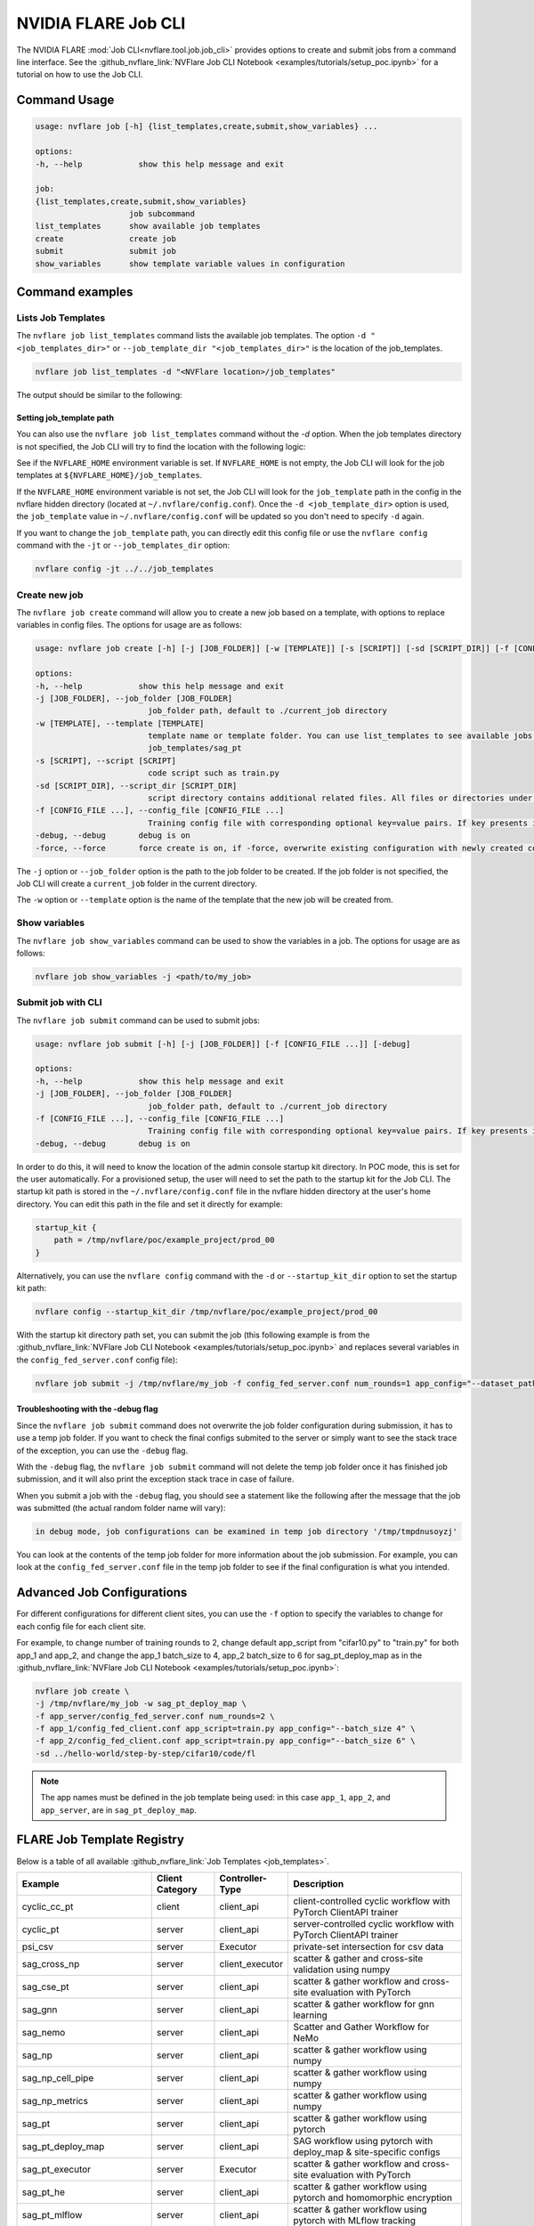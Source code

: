 .. _job_cli:

#########################
NVIDIA FLARE Job CLI
#########################

The NVIDIA FLARE :mod:`Job CLI<nvflare.tool.job.job_cli>` provides options to create and submit
jobs from a command line interface. See the :github_nvflare_link:`NVFlare Job CLI Notebook <examples/tutorials/setup_poc.ipynb>`
for a tutorial on how to use the Job CLI.

***********************
Command Usage
***********************

.. code-block::

    usage: nvflare job [-h] {list_templates,create,submit,show_variables} ...

    options:
    -h, --help            show this help message and exit

    job:
    {list_templates,create,submit,show_variables}
                        job subcommand
    list_templates      show available job templates
    create              create job
    submit              submit job
    show_variables      show template variable values in configuration


*****************
Command examples
*****************

Lists Job Templates
===================

The ``nvflare job list_templates`` command lists the available job templates. The option
``-d "<job_templates_dir>"`` or ``--job_template_dir "<job_templates_dir>"`` is the location of
the job_templates.

.. code-block:: shell

    nvflare job list_templates -d "<NVFlare location>/job_templates"

The output should be similar to the following:

.. code-block::shell

    The following job templates are available: 

    ------------------------------------------------------------------------------------------------------------------------
    name                 Description                                                  Controller Type      Client Category     
    ------------------------------------------------------------------------------------------------------------------------
    sag_cross_np         scatter & gather and cross-site validation using numpy       server               client executor     
    sag_pt               scatter & gather workflow using pytorch                      server               client_api          
    sag_pt_ddp           scatter & gather workflow using pytorch + ddp                server               client_api          
    sag_pt_deploy_map    SAG workflow with pytorch, deploy_map, site-specific configs server               client_api          
    sag_tf               scatter & gather workflow using TensorFlow                   server               client_api          
    stats_df             FedStats: tabular data with pandas                           server               stats executor      
    stats_image          FedStats: image intensity histogram                          server               stats executor      
    ------------------------------------------------------------------------------------------------------------------------


Setting job_template path
-------------------------
You can also use the ``nvflare job list_templates`` command without the `-d` option. When the job templates directory
is not specified, the Job CLI will try to find the location with the following logic:

See if the ``NVFLARE_HOME`` environment variable is set. If ``NVFLARE_HOME`` is not empty, the Job CLI will look for the job templates at
``${NVFLARE_HOME}/job_templates``.
 
If the ``NVFLARE_HOME`` environment variable is not set, the Job CLI will look for the ``job_template`` path in the config in the nvflare
hidden directory (located at ``~/.nvflare/config.conf``). Once the ``-d <job_template_dir>`` option is used, the ``job_template`` value
in ``~/.nvflare/config.conf`` will be updated so you don't need to specify ``-d`` again. 

If you want to change the ``job_template`` path, you can directly edit this config file or use the ``nvflare config`` command with the
``-jt`` or ``--job_templates_dir`` option:

.. code-block:: shell

    nvflare config -jt ../../job_templates


Create new job
===================

The ``nvflare job create`` command will allow you to create a new job based on a template, with options to replace variables in config files.
The options for usage are as follows:

.. code-block::

    usage: nvflare job create [-h] [-j [JOB_FOLDER]] [-w [TEMPLATE]] [-s [SCRIPT]] [-sd [SCRIPT_DIR]] [-f [CONFIG_FILE ...]] [-debug] [-force]

    options:
    -h, --help            show this help message and exit
    -j [JOB_FOLDER], --job_folder [JOB_FOLDER]
                            job_folder path, default to ./current_job directory
    -w [TEMPLATE], --template [TEMPLATE]
                            template name or template folder. You can use list_templates to see available jobs from job templates, pick name such as 'sag_pt' as template name. Alternatively, you can use the path to the job template folder, such as
                            job_templates/sag_pt
    -s [SCRIPT], --script [SCRIPT]
                            code script such as train.py
    -sd [SCRIPT_DIR], --script_dir [SCRIPT_DIR]
                            script directory contains additional related files. All files or directories under this directory will be copied over to the custom directory.
    -f [CONFIG_FILE ...], --config_file [CONFIG_FILE ...]
                            Training config file with corresponding optional key=value pairs. If key presents in the preceding config file, the value in the config file will be overwritten by the new value
    -debug, --debug       debug is on
    -force, --force       force create is on, if -force, overwrite existing configuration with newly created configurations

The ``-j`` option or ``--job_folder`` option is the path to the job folder to be created. If the job folder is not specified, the Job CLI will create a
``current_job`` folder in the current directory.

The ``-w`` option or ``--template`` option is the name of the template that the new job will be created from.


Show variables
===============
The ``nvflare job show_variables`` command can be used to show the variables in a job. The options for usage are as follows:

.. code-block:: shell

    nvflare job show_variables -j <path/to/my_job>


Submit job with CLI
===================

The ``nvflare job submit`` command can be used to submit jobs:

.. code-block::

    usage: nvflare job submit [-h] [-j [JOB_FOLDER]] [-f [CONFIG_FILE ...]] [-debug]

    options:
    -h, --help            show this help message and exit
    -j [JOB_FOLDER], --job_folder [JOB_FOLDER]
                            job_folder path, default to ./current_job directory
    -f [CONFIG_FILE ...], --config_file [CONFIG_FILE ...]
                            Training config file with corresponding optional key=value pairs. If key presents in the preceding config file, the value in the config file will be overwritten by the new value
    -debug, --debug       debug is on

In order to do this, it will need to know the location of the admin console
startup kit directory. In POC mode, this is set for the user automatically. For a provisioned setup, the user will need to set the path to
the startup kit for the Job CLI. The startup kit path is stored in the ``~/.nvflare/config.conf`` file in the nvflare hidden directory at
the user's home directory. You can edit this path in the file and set it directly for example:

.. code-block:: shell

    startup_kit {
        path = /tmp/nvflare/poc/example_project/prod_00
    }

Alternatively, you can use the ``nvflare config`` command with the ``-d`` or ``--startup_kit_dir`` option to set the startup kit path:

.. code-block:: shell

    nvflare config --startup_kit_dir /tmp/nvflare/poc/example_project/prod_00

With the startup kit directory path set, you can submit the job (this following example is from the
:github_nvflare_link:`NVFlare Job CLI Notebook <examples/tutorials/setup_poc.ipynb>` and
replaces several variables in the ``config_fed_server.conf`` config file):

.. code-block:: shell

    nvflare job submit -j /tmp/nvflare/my_job -f config_fed_server.conf num_rounds=1 app_config="--dataset_path /tmp/nvflare/data/cifar10"

Troubleshooting with the -debug flag
------------------------------------

Since the ``nvflare job submit`` command does not overwrite the job folder configuration during submission, it has to use a temp job folder. 
If you want to check the final configs submited to the server or simply want to see the stack trace of the exception, you can use the ``-debug`` flag. 

With the ``-debug`` flag, the ``nvflare job submit`` command will not delete the temp job folder once it has finished job submission,
and it will also print the exception stack trace in case of failure.

When you submit a job with the ``-debug`` flag, you should see a statement like the following after the message that the job was
submitted (the actual random folder name will vary): 

.. code-block:: shell

    in debug mode, job configurations can be examined in temp job directory '/tmp/tmpdnusoyzj'

You can look at the contents of the temp job folder for more information about the job submission. For example, you can look at the
``config_fed_server.conf`` file in the temp job folder to see if the final configuration is what you intended.

***************************
Advanced Job Configurations
***************************

For different configurations for different client sites, you can use the ``-f`` option to specify the variables to change for each
config file for each client site.

For example, to change number of training rounds to 2, change default app_script from "cifar10.py" to "train.py" for both app_1 and app_2,
and change the app_1 batch_size to 4, app_2 batch_size to 6 for sag_pt_deploy_map as in the
:github_nvflare_link:`NVFlare Job CLI Notebook <examples/tutorials/setup_poc.ipynb>`:

.. code-block:: shell

    nvflare job create \
    -j /tmp/nvflare/my_job -w sag_pt_deploy_map \
    -f app_server/config_fed_server.conf num_rounds=2 \
    -f app_1/config_fed_client.conf app_script=train.py app_config="--batch_size 4" \
    -f app_2/config_fed_client.conf app_script=train.py app_config="--batch_size 6" \
    -sd ../hello-world/step-by-step/cifar10/code/fl

.. note::

    The app names must be defined in the job template being used: in this case ``app_1``, ``app_2``, and ``app_server``,
    are in ``sag_pt_deploy_map``.

***************************
FLARE Job Template Registry
***************************

Below is a table of all available :github_nvflare_link:`Job Templates <job_templates>`.

.. csv-table::
    :header: Example,Client Category,Controller-Type,Description
    :widths: 18, 10, 10, 30

    cyclic_cc_pt,client,client_api,client-controlled cyclic workflow with PyTorch ClientAPI trainer
    cyclic_pt,server,client_api,server-controlled cyclic workflow with PyTorch ClientAPI trainer
    psi_csv,server,Executor,private-set intersection for csv data
    sag_cross_np,server,client_executor,scatter & gather and cross-site validation using numpy
    sag_cse_pt,server,client_api,scatter & gather workflow and cross-site evaluation with PyTorch
    sag_gnn,server,client_api,scatter & gather workflow for gnn learning
    sag_nemo,server,client_api,Scatter and Gather Workflow for NeMo
    sag_np,server,client_api,scatter & gather workflow using numpy
    sag_np_cell_pipe,server,client_api,scatter & gather workflow using numpy
    sag_np_metrics,server,client_api,scatter & gather workflow using numpy
    sag_pt,server,client_api,scatter & gather workflow using pytorch
    sag_pt_deploy_map,server,client_api,SAG workflow using pytorch with deploy_map & site-specific configs
    sag_pt_executor,server,Executor,scatter & gather workflow and cross-site evaluation with PyTorch
    sag_pt_he,server,client_api,scatter & gather workflow using pytorch and homomorphic encryption
    sag_pt_mlflow,server,client_api,scatter & gather workflow using pytorch with MLflow tracking
    sag_pt_model_learner,server,ModelLearner,scatter & gather workflow and cross-site evaluation with PyTorch
    sag_tf,server,client_api,scatter & gather workflow using TensorFlow
    sklearn_kmeans,server,client_api,scikit-learn KMeans model
    sklearn_linear,server,client_api,scikit-learn linear model
    sklearn_svm,server,client_api,scikit-learn SVM model
    stats_df,server,stats_executor,FedStats: tabular data with pandas
    stats_image,server,stats_executor,FedStats: image intensity histogram
    swarm_cse_pt,client,client_api,Swarm Learning with Cross-Site Evaluation with PyTorch
    swarm_cse_pt_model_learner,client,ModelLearner,Swarm Learning with Cross-Site Evaluation with PyTorch ModelLearner
    vertical_xgb,server,Executor,vertical federated xgboost
    xgboost_tree,server,client_api,xgboost horizontal tree-based collaboration model
